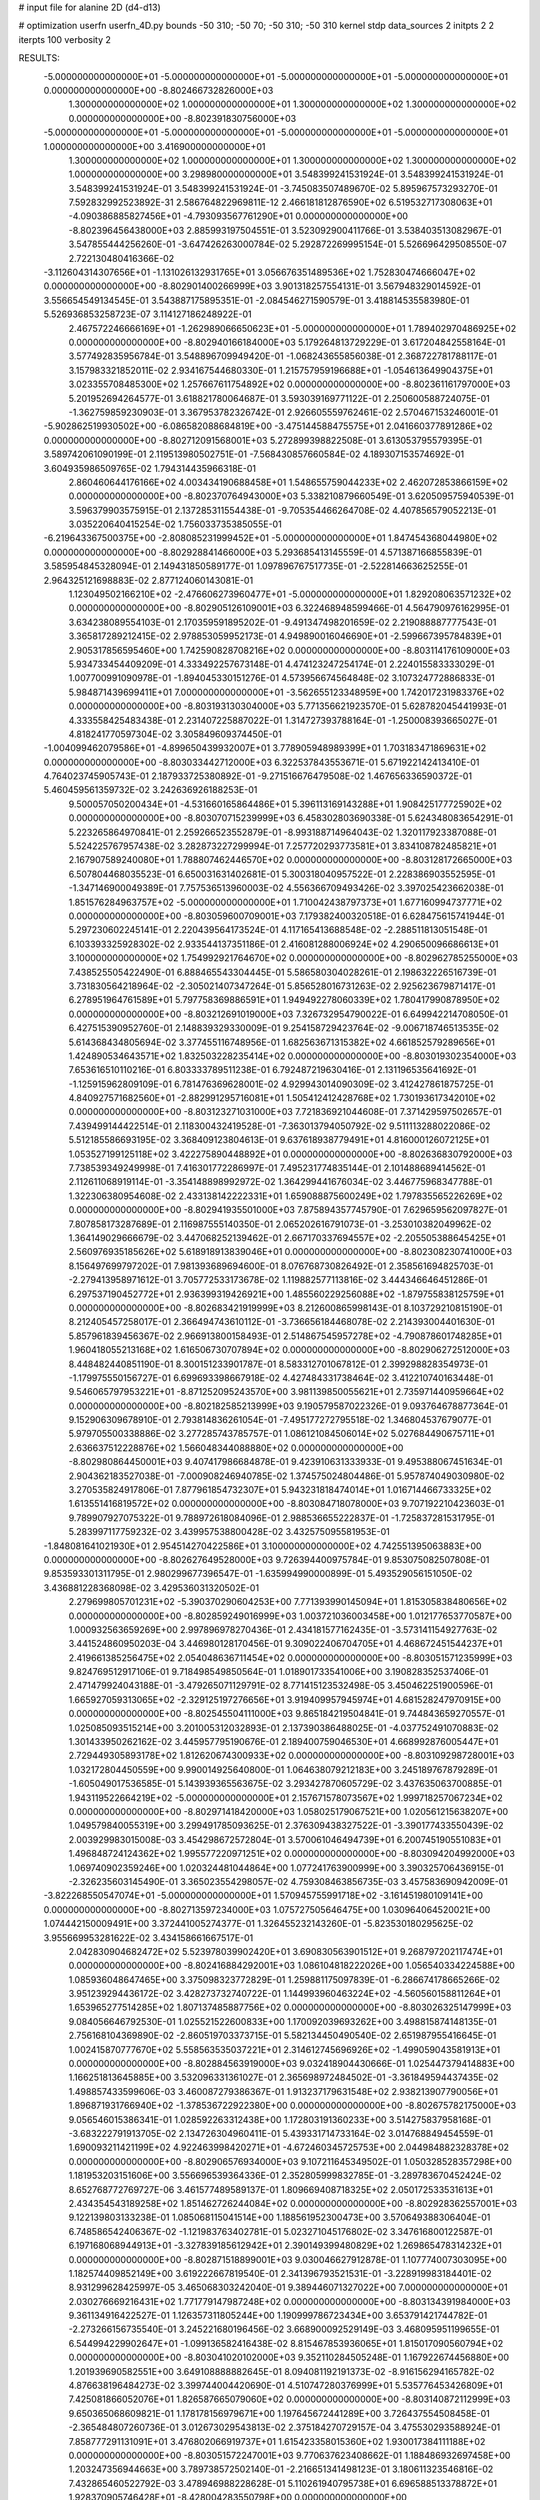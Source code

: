# input file for alanine 2D (d4-d13)

# optimization
userfn       userfn_4D.py
bounds       -50 310; -50 70; -50 310; -50 310
kernel       stdp
data_sources 2
initpts 2 2
iterpts      100
verbosity    2



RESULTS:
 -5.000000000000000E+01 -5.000000000000000E+01 -5.000000000000000E+01 -5.000000000000000E+01  0.000000000000000E+00      -8.802466732826000E+03
  1.300000000000000E+02  1.000000000000000E+01  1.300000000000000E+02  1.300000000000000E+02  0.000000000000000E+00      -8.802391830756000E+03
 -5.000000000000000E+01 -5.000000000000000E+01 -5.000000000000000E+01 -5.000000000000000E+01  1.000000000000000E+00       3.416900000000000E+01
  1.300000000000000E+02  1.000000000000000E+01  1.300000000000000E+02  1.300000000000000E+02  1.000000000000000E+00       3.298980000000000E+01       3.548399241531924E-01       3.548399241531924E-01  3.548399241531924E-01  3.548399241531924E-01 -3.745083507489670E-02  5.895967573293270E-01  7.592832992523892E-31  2.586764822969811E-12
  2.466181812876590E+02  6.519532717308063E+01 -4.090386885827456E+01 -4.793093567761290E+01  0.000000000000000E+00      -8.802396456438000E+03       2.885993197504551E-01       3.523092900411766E-01  3.538403513082967E-01  3.547855444256260E-01 -3.647426263000784E-02  5.292872269995154E-01  5.526696429508550E-07  2.722130480416366E-02
 -3.112604314307656E+01 -1.131026132931765E+01  3.056676351489536E+02  1.752830474666047E+02  0.000000000000000E+00      -8.802901400266999E+03       3.901318257554131E-01       3.567948329014592E-01  3.556654549134545E-01  3.543887175895351E-01 -2.084546271590579E-01  3.418814535583980E-01  5.526936853258723E-07  3.114127186248922E-01
  2.467572246666169E+01 -1.262989066650623E+01 -5.000000000000000E+01  1.789402970486925E+02  0.000000000000000E+00      -8.802940166184000E+03       5.179264813729229E-01       3.617204842558164E-01  3.577492835956784E-01  3.548896709949420E-01 -1.068243655856038E-01  2.368722781788117E-01  3.157983321852011E-02  2.934167544680330E-01
  1.215757959196688E+01 -1.054613649904375E+01  3.023355708485300E+02  1.257667611754892E+02  0.000000000000000E+00      -8.802361161797000E+03       5.201952694264577E-01       3.618821780064687E-01  3.593039169771122E-01  2.250600588724075E-01 -1.362759859230903E-01  3.367953782326742E-01  2.926605559762461E-02  2.570467153246001E-01
 -5.902862519930502E+00 -6.086582088684819E+00 -3.475144588475575E+01  2.041660377891286E+02  0.000000000000000E+00      -8.802712091568001E+03       5.272899398822508E-01       3.613053795579395E-01  3.589742061090199E-01  2.119513980502751E-01 -7.568430857660584E-02  4.189307153574692E-01  3.604935986509765E-02  1.794314435966318E-01
  2.860460644176166E+02  4.003434190688458E+01  1.548655759044233E+02  2.462072853866159E+02  0.000000000000000E+00      -8.802370764943000E+03       5.338210879660549E-01       3.620509575940539E-01  3.596379903575915E-01  2.137285311554438E-01 -9.705354466264708E-02  4.407856579052213E-01  3.035220640415254E-02  1.756033735385055E-01
 -6.219643367500375E+00 -2.808085231999452E+01 -5.000000000000000E+01  1.847454368044980E+02  0.000000000000000E+00      -8.802928841466000E+03       5.293685413145559E-01       4.571387166855839E-01  3.585954845328094E-01  2.149431850589177E-01  1.097896767517735E-01 -2.522814663625255E-01  2.964325121698883E-02  2.877124060143081E-01
  1.123049502166210E+02 -2.476606273960477E+01 -5.000000000000000E+01  1.829208063571232E+02  0.000000000000000E+00      -8.802905126109001E+03       6.322468948599466E-01       4.564790976162995E-01  3.634238089554103E-01  2.170359591895202E-01 -9.491347498201659E-02  2.219088887777543E-01  3.365817289212415E-02  2.978853059952173E-01
  4.949890016046690E+01 -2.599667395784839E+01  2.905317856595460E+00  1.742590828708216E+02  0.000000000000000E+00      -8.803114176109000E+03       5.934733454409209E-01       4.333492257673148E-01  4.474123247254174E-01  2.224015583333029E-01  1.007700991090978E-01 -1.894045330151276E-01  4.573956674564848E-02  3.107324772886833E-01
  5.984871439699411E+01  7.000000000000000E+01 -3.562655123348959E+00  1.742017231983376E+02  0.000000000000000E+00      -8.803193130304000E+03       5.771356621923570E-01       5.628782045441993E-01  4.333558425483438E-01  2.231407225887022E-01  1.314727393788164E-01 -1.250008393665027E-01  4.818241770597304E-02  3.305849609374450E-01
 -1.004099462079586E+01 -4.899650439932007E+01  3.778905948989399E+01  1.703183471869631E+02  0.000000000000000E+00      -8.803033442712000E+03       6.322537843553671E-01       5.671922142413410E-01  4.764023745905743E-01  2.187933725380892E-01 -9.271516676479508E-02  1.467656336590372E-01  5.460459561359732E-02  3.242636926188253E-01
  9.500057050200434E+01 -4.531660165864486E+01  5.396113169143288E+01  1.908425177725902E+02  0.000000000000000E+00      -8.803070715239999E+03       6.458302803690338E-01       5.624348083654291E-01  5.223265864970841E-01  2.259266523552879E-01 -8.993188714964043E-02  1.320117923387088E-01  5.524225767957438E-02  3.282873227299994E-01
  7.257720293773581E+01  3.834108782485821E+01  2.167907589240080E+01  1.788807462446570E+02  0.000000000000000E+00      -8.803128172665000E+03       6.507804468035523E-01       6.650031631402681E-01  5.300318040957522E-01  2.228386903552595E-01 -1.347146900049389E-01  7.757536513960003E-02  4.556366709493426E-02  3.397025423662038E-01
  1.851576284963757E+02 -5.000000000000000E+01  1.710042438797373E+01  1.677160994737771E+02  0.000000000000000E+00      -8.803059600709001E+03       7.179382400320518E-01       6.628475615741944E-01  5.297230602245141E-01  2.220439564173524E-01  4.117165413688548E-02 -2.288511813051548E-01  6.103393325928302E-02  2.933544137351186E-01
  2.416081288006924E+02  4.290650096686613E+01  3.100000000000000E+02  1.754992921764670E+02  0.000000000000000E+00      -8.802962785255000E+03       7.438525505422490E-01       6.888465543304445E-01  5.586580304028261E-01  2.198632226516739E-01  3.731830564218964E-02 -2.305021407347264E-01  5.856528016731263E-02  2.925623679871417E-01
  6.278951964761589E+01  5.797758369886591E+01  1.949492278060339E+02  1.780417990878950E+02  0.000000000000000E+00      -8.803212691019000E+03       7.326732954790022E-01       6.649942214708050E-01  6.427515390952760E-01  2.148839329330009E-01  9.254158729423764E-02 -9.006718746513535E-02  5.614368434805694E-02  3.377455116748956E-01
  1.682563671315382E+02  4.661852579289656E+01  1.424890534643571E+02  1.832503228235414E+02  0.000000000000000E+00      -8.803019302354000E+03       7.653616510110216E-01       6.803333789511238E-01  6.792487219630416E-01  2.131196535641692E-01 -1.125915962809109E-01  6.781476369628001E-02  4.929943014090309E-02  3.412427861875725E-01
  4.840927571682560E+01 -2.882991295716081E+01  1.505412412428768E+02  1.730193617342010E+02  0.000000000000000E+00      -8.803123271031000E+03       7.721836921044608E-01       7.371429597502657E-01  7.439499144422514E-01  2.118300432419528E-01 -7.363013794050792E-02  9.511113288022086E-02  5.512185586693195E-02  3.368409123804613E-01
  9.637618938779491E+01  4.816000126072125E+01  1.053527199125118E+02  3.422275890448892E+01  0.000000000000000E+00      -8.802636830792000E+03       7.738539349249998E-01       7.416301772286997E-01  7.495231774835144E-01  2.101488689414562E-01  2.112611068919114E-01 -3.354148898992972E-02  1.364299441676034E-02  3.446775968347788E-01
  1.322306380954608E-02  2.433138142222331E+01  1.659088875600249E+02  1.797835565226269E+02  0.000000000000000E+00      -8.802941935501000E+03       7.875894357745790E-01       7.629659562097827E-01  7.807858173287689E-01  2.116987555140350E-01  2.065202616791073E-01 -3.253010382049962E-02  1.364149029666679E-02  3.447068252139462E-01
  2.667170337694557E+02 -2.205505388645425E+01  2.560976935185626E+02  5.618918913839046E+01  0.000000000000000E+00      -8.802308230741000E+03       8.156497699797202E-01       7.981393689694600E-01  8.076768730826492E-01  2.358561694825703E-01 -2.279413958971612E-01  3.705772533173678E-02  1.119882577113816E-02  3.444346646451286E-01
  6.297537190452772E+01  2.936399319426921E+00  1.485560229256088E+02 -1.879755838125759E+01  0.000000000000000E+00      -8.802683421919999E+03       8.212600865998143E-01       8.103729210815190E-01  8.212405457258017E-01  2.366494743610112E-01 -3.736656184468078E-02  2.214393004401630E-01  5.857961839456367E-02  2.966913800158493E-01
  2.514867545957278E+02 -4.790878601748285E+01  1.960418055213168E+02  1.616506730707894E+02  0.000000000000000E+00      -8.802906272512000E+03       8.448482440851190E-01       8.300151233901787E-01  8.583312701067812E-01  2.399298828354973E-01 -1.179975550156727E-01  6.699693398667918E-02  4.427484331738464E-02  3.412210740163448E-01
  9.546065797953221E+01 -8.871252095243570E+00  3.981139850055621E+01  2.735971440959664E+02  0.000000000000000E+00      -8.802182585213999E+03       9.190579587022326E-01       9.093764678877364E-01  9.152906309678910E-01  2.793814836261054E-01 -7.495177272795518E-02  1.346804537679077E-01  5.979705500338886E-02  3.277285743785757E-01
  1.086121084506014E+02  5.027684490675711E+01  2.636637512228876E+02  1.566048344088880E+02  0.000000000000000E+00      -8.802980864450001E+03       9.407417986684878E-01       9.423910631333933E-01  9.495388067451634E-01  2.904362183527038E-01 -7.000908246940785E-02  1.374575024804486E-01  5.957874049030980E-02  3.270535824917806E-01
  7.877961854732307E+01  5.943231818474014E+01  1.016714466733325E+02  1.613551416819572E+02  0.000000000000000E+00      -8.803084718078000E+03       9.707192210423603E-01       9.789907927075322E-01  9.788972618084096E-01  2.988536655222837E-01 -1.725837281531795E-01  5.283997117759232E-02  3.439957538800428E-02  3.432575095581953E-01
 -1.848081641021930E+01  2.954514270422586E+01  3.100000000000000E+02  4.742551395063883E+00  0.000000000000000E+00      -8.802627649528000E+03       9.726394400975784E-01       9.853075082507808E-01  9.853593301311795E-01  2.980299677396547E-01 -1.635994990000899E-01  5.493529056151050E-02  3.436881228368098E-02  3.429536031320502E-01
  2.279699805701231E+02 -5.390370290604253E+00  7.771393990145094E+01  1.815305838480656E+02  0.000000000000000E+00      -8.802859249016999E+03       1.003721036003458E+00       1.012177653770587E+00  1.000932563659269E+00  2.997896978270436E-01  2.434181577162435E-01 -3.573141154927763E-02  3.441524860950203E-04  3.446980128170456E-01
  9.309022406704705E+01  4.468672451544237E+01  2.419661385256475E+02  2.054048636711454E+02  0.000000000000000E+00      -8.803051571235999E+03       9.824769512917106E-01       9.718498549850564E-01  1.018901733541006E+00  3.190828352537406E-01  2.471479924043188E-01 -3.479265071129791E-02  8.771415123532498E-05  3.450462251900596E-01
  1.665927059313065E+02 -2.329125197276656E+01  3.919409957945974E+01  4.681528247970915E+00  0.000000000000000E+00      -8.802545504111000E+03       9.865184219504841E-01       9.744843659270557E-01  1.025085093515214E+00  3.201005312032893E-01  2.137390386488025E-01 -4.037752491070883E-02  1.301433950262162E-02  3.445957795190676E-01
  2.189400759046530E+01  4.668992876005447E+01  2.729449305893178E+02  1.812620674300933E+02  0.000000000000000E+00      -8.803109298728001E+03       1.032172804450559E+00       9.990014925640800E-01  1.064638079212183E+00  3.245189767879289E-01 -1.605049017536585E-01  5.143939365563675E-02  3.293427870605729E-02  3.437635063700885E-01
  1.943119522664219E+02 -5.000000000000000E+01  2.157671578073567E+02  1.999718257067234E+02  0.000000000000000E+00      -8.802971418420000E+03       1.058025179067521E+00       1.020561215638207E+00  1.049579840055319E+00  3.299491785093625E-01  2.376309438327522E-01 -3.390177433550439E-02  2.003929983015008E-03  3.454298672572804E-01
  3.570061046494739E+01  6.200745190551083E+01  1.496848724124362E+02  1.995577220971251E+02  0.000000000000000E+00      -8.803094204992000E+03       1.069740902359246E+00       1.020324481044864E+00  1.077241763900999E+00  3.390325706436915E-01 -2.326235603145490E-01  3.365023554298057E-02  4.759308463856735E-03  3.457583690942009E-01
 -3.822268550547074E+01 -5.000000000000000E+01  1.570945755991718E+02 -3.161451980109141E+00  0.000000000000000E+00      -8.802713597234000E+03       1.075727505646475E+00       1.030964064520021E+00  1.074442150009491E+00  3.372441005274377E-01  1.326455232143260E-01 -5.823530180295625E-02  3.955669953281622E-02  3.434158661667517E-01
  2.042830904682472E+02  5.523978039902420E+01  3.690830563901512E+01  9.268797202117474E+01  0.000000000000000E+00      -8.802416884292001E+03       1.086104818222026E+00       1.056540334224588E+00  1.085936048647465E+00  3.375098323772829E-01  1.259881175097839E-01 -6.286674178665266E-02  3.951239294436172E-02  3.428273732740722E-01
  1.144993960463224E+02 -4.560560158811264E+01  1.653965277514285E+02  1.807137485887756E+02  0.000000000000000E+00      -8.803026325147999E+03       9.084056646792530E-01       1.025521522600833E+00  1.170092039693262E+00  3.498815874148135E-01  2.756168104369890E-02 -2.860519703373715E-01  5.582134450490540E-02  2.651987955416645E-01
  1.002415870777670E+02  5.558563535037221E+01  2.314612745696926E+02 -1.499059043581913E+01  0.000000000000000E+00      -8.802884563919000E+03       9.032418904430666E-01       1.025447379414883E+00  1.166251813645885E+00  3.532096331361027E-01  2.365698972484502E-01 -3.361849594437435E-02  1.498857433599606E-03  3.460087279386367E-01
  1.913237179631548E+02  2.938213907790056E+01  1.896871931766940E+02 -1.378536722922380E+00  0.000000000000000E+00      -8.802675782175000E+03       9.056546015386341E-01       1.028592263312438E+00  1.172803191360233E+00  3.514275837958168E-01 -3.683222791913705E-02  2.134726304960411E-01  5.439331714733164E-02  3.014768849454559E-01
  1.690093211421199E+02  4.922463998420271E+01 -4.672460345725753E+00  2.044984882328378E+02  0.000000000000000E+00      -8.802906576934000E+03       9.107211645349502E-01       1.050328528357298E+00  1.181953203151606E+00  3.556696539364336E-01  2.352805999832785E-01 -3.289783670452424E-02  8.652768772769727E-06  3.461577489589137E-01
  1.809669408718325E+02  2.050172533531613E+01  2.434354543189258E+02  1.851462726244084E+02  0.000000000000000E+00      -8.802928362557001E+03       9.122139803133238E-01       1.085068115041514E+00  1.188561952300473E+00  3.570649388306404E-01  6.748586542406367E-02 -1.121983763402781E-01  5.023271045176802E-02  3.347616800122587E-01
  6.197168068944913E+01 -3.327839185612942E+01  2.390149399480829E+02  1.269865478314232E+01  0.000000000000000E+00      -8.802871518899001E+03       9.030046627912878E-01       1.107774007303095E+00  1.182574409852149E+00  3.619222667819540E-01  2.341396793521531E-01 -3.228919983184401E-02  8.931299628425997E-05  3.465068303242040E-01
  9.389446071327022E+00  7.000000000000000E+01  2.030276669216431E+02  1.771779147987248E+02  0.000000000000000E+00      -8.803134391984000E+03       9.361134916422527E-01       1.126357311805244E+00  1.190999786723434E+00  3.653791421744782E-01 -2.273266156735540E-01  3.245221680196456E-02  3.668900092529149E-03  3.468095951199655E-01
  6.544994229902647E+01 -1.099136582416438E-02  8.815467853936065E+01  1.815017090560794E+02  0.000000000000000E+00      -8.803041020102000E+03       9.352110284505248E-01       1.167922674456880E+00  1.201939690582551E+00  3.649108888882645E-01  8.094081192191373E-02 -8.916156294165782E-02  4.876638196484273E-02  3.399744004420690E-01
  4.510747280376999E+01  5.535776453426809E+01  7.425081866052076E+01  1.826587665079060E+02  0.000000000000000E+00      -8.803140872112999E+03       9.650365068609821E-01       1.178178156979671E+00  1.197645672441289E+00  3.726437554508458E-01 -2.365484807260736E-01  3.012673029543813E-02  2.375184270729157E-04  3.475530293588924E-01
  7.858777291131091E+01  3.476802066919737E+01  1.615423358015360E+02  1.930017384111188E+02  0.000000000000000E+00      -8.803051572247001E+03       9.770637623408662E-01       1.188486932697458E+00  1.203247356944663E+00  3.789738572502140E-01 -2.216651341498123E-01  3.180611323546816E-02  7.432865460522792E-03  3.478946988228628E-01
  5.110261940795738E+01  6.696588513378872E+01  1.928370905746428E+01 -8.428004283550798E+00  0.000000000000000E+00      -8.802792326736000E+03       9.708436236638496E-01       1.182890898992960E+00  1.237403754429622E+00  3.780546926857819E-01 -2.336626500000646E-01  2.984747014132771E-02  1.076474083302004E-03  3.479749916416173E-01
  1.119239743694496E+02  5.287492584597315E+01 -4.699365641385526E+01  1.808251803823519E+02  0.000000000000000E+00      -8.802994269029999E+03       8.253853441248538E-01       1.209129834572255E+00  1.105891122083012E+00  3.610737853973057E-01  4.253790635399692E-02 -1.622400618252401E-01  5.450648237371802E-02  3.211422161035090E-01
  6.029453443393351E+01  6.996042834996980E+01  2.241395717980026E+02  2.402111226074771E+02  0.000000000000000E+00      -8.802660354370000E+03       8.341783216053964E-01       1.196250300811210E+00  1.099499980390601E+00  3.504452110455125E-01  4.174359462128741E-02 -1.644048217685147E-01  5.335574153132820E-02  3.200457256212031E-01
  4.128262093814348E+01  4.866324763791818E+01  1.113521576344674E+01  1.524112816265796E+02  0.000000000000000E+00      -8.803019935278000E+03       8.303712297675878E-01       1.213781522315899E+00  1.110957024644684E+00  3.526364071252738E-01 -1.367257837234207E-01  4.919882812687133E-02  3.613915573192873E-02  3.447469836903584E-01
 -5.000000000000000E+01  5.337475374327211E+01  2.219108540080427E+02  1.950905540442221E+02  0.000000000000000E+00      -8.803017342695999E+03       8.894831633596603E-01       1.200876597614043E+00  1.073275055553422E+00  3.517259623177224E-01 -4.666063704236213E-02  1.438611866435670E-01  5.332505865832522E-02  3.265564863609278E-01
  2.435733467297389E+02  6.314700360270729E+01  6.786651699556374E+01  1.910805921697931E+02  0.000000000000000E+00      -8.802990931365999E+03       8.911517919681726E-01       1.212429608391017E+00  1.089153967776638E+00  3.545587748648928E-01 -4.092540760296735E-02  1.618676366671918E-01  5.370069632997922E-02  3.211897700006764E-01
  2.240188443130859E+02  4.149206054756312E+01  5.583506854769887E+01  1.596131642936668E+02  0.000000000000000E+00      -8.802918674865001E+03       8.951667605013898E-01       1.221847499991162E+00  1.099372624353203E+00  3.577542453498475E-01  5.104735003964774E-02 -1.285232592031588E-01  5.246136078065849E-02  3.310270096775406E-01
  8.846888369191150E+01 -3.874971292211457E+01  3.425235747224238E+01  1.562942236923608E+02  0.000000000000000E+00      -8.802967159794000E+03       7.917164469120259E-01       1.218646499778106E+00  1.151437255932938E+00  3.305621359124197E-01  4.641600363058888E-02 -1.368356011414585E-01  5.194118611242027E-02  3.278434247011217E-01
  5.540577494470737E+01 -4.228062172361803E+01  2.229246323901245E+02  1.925715182023313E+02  0.000000000000000E+00      -8.803170410878000E+03       7.243317114659983E-01       1.278846570521387E+00  1.268570669384347E+00  3.471960633661744E-01  1.766923391823882E-02 -3.551438193476640E-01  5.437114849192078E-02  2.208343622396662E-01
  4.415784660444116E+01  5.422350382846472E+01  2.250606033294336E+02  6.931168851385112E+01  0.000000000000000E+00      -8.802518986675999E+03       7.230943477933189E-01       1.279225423365512E+00  1.268205741679426E+00  3.462623266725705E-01  1.768391300410039E-02 -3.550713034555032E-01  5.291752403597898E-02  2.208026627059411E-01
  3.057486295677465E+02 -3.045822372239796E+01  1.442191599193285E+02  1.878713452107636E+02  0.000000000000000E+00      -8.802987964514999E+03       7.110059639986125E-01       1.304221260536487E+00  1.310807790034600E+00  3.512768213307719E-01 -1.389023462899584E-02  4.477423933471850E-01  5.301993383792789E-02  1.465465903987333E-01
  2.688415044858386E+02 -3.857505289809041E+01  2.970697481425630E+00  1.668528157924261E+02  0.000000000000000E+00      -8.802974377588000E+03       7.203797788425109E-01       1.310666504869162E+00  1.324762623502874E+00  3.483833045861031E-01  2.297975787154490E-01 -2.666520183442230E-02  8.038882086735043E-05  3.462788262390372E-01
  1.027202703074294E+02  1.877250663930656E+01  2.897894469897734E+02  1.257263576697038E+01  0.000000000000000E+00      -8.802379076413999E+03       7.359846441367519E-01       1.185963599780271E+00  1.277812897785094E+00  3.550722897505648E-01 -2.363265740159868E-01  2.881294767112157E-02  7.002342677813250E-04  3.463213663511701E-01
  1.452936188776777E+02  7.000000000000000E+01  1.552777930551944E+02 -3.840695947602353E+01  0.000000000000000E+00      -8.802635923047001E+03       7.425484357097178E-01       1.179928719181869E+00  1.274956277101737E+00  3.515947371798329E-01  2.651500265900202E-02 -2.562860905906639E-01  5.484289257705685E-02  2.813330897296427E-01
  2.752665189161679E+01  4.806835916956209E+01  2.058192983360434E+02 -3.424896502961754E+01  0.000000000000000E+00      -8.802746073861001E+03       7.490660536306232E-01       1.180920188103941E+00  1.268540656708304E+00  3.482360018448695E-01 -8.811851754149715E-02  7.628493309740710E-02  4.680880011608053E-02  3.411034177268645E-01
  1.144217530603667E+01 -2.610348092945333E+01  8.795802703330119E+01  3.418438687693775E+01  0.000000000000000E+00      -8.802566469556001E+03       7.528196317250259E-01       1.172252624108113E+00  1.269560741678595E+00  3.496164074789179E-01  2.070364670295474E-01 -3.278069437673724E-02  1.100499830976247E-02  3.458377640099908E-01
  5.429653284201448E+01 -4.898954632798470E+01  2.499472232355442E+02  1.649332780806389E+02  0.000000000000000E+00      -8.803150791239999E+03       7.364899987815378E-01       1.192144518755168E+00  1.333607879285171E+00  3.607278603240777E-01  2.336256428843323E-01 -2.883782891723170E-02  4.174797394246455E-06  3.464644166098381E-01
  6.768509960790576E+01  2.464096499245572E+01  2.477950106900968E+02  1.717185734441987E+02  0.000000000000000E+00      -8.803106872484999E+03       7.193696396348255E-01       1.227133495186026E+00  1.374402869353392E+00  3.718569693259525E-01 -2.058356135779124E-01  3.276260834679873E-02  1.314658367911192E-02  3.466456647263118E-01
  4.354561708988719E+01  5.693306404227791E+01  1.761402956997379E+02  7.020606417918408E+00  0.000000000000000E+00      -8.802875497155001E+03       7.220506288606087E-01       1.218197704885033E+00  1.380730339213571E+00  3.710898432844018E-01 -2.041162421962626E-01  3.257534937506544E-02  1.314589629614659E-02  3.466424803906040E-01
 -4.878144428398786E+01  4.199063747268564E+01  2.384980010291549E+02  1.550287640977901E+02  0.000000000000000E+00      -8.802967338418001E+03       7.043401844474968E-01       1.237607115232940E+00  1.403534618302865E+00  3.858069002827772E-01 -1.699421453849943E-02  3.927209096101399E-01  5.498880181647146E-02  1.940060829122102E-01
  1.798499532232665E+02 -3.363253564979830E+01  8.635858705126016E+01  1.970121022588233E+02  0.000000000000000E+00      -8.802919574797999E+03       7.191199738440844E-01       1.225334169936474E+00  1.400525846232077E+00  3.795294713720364E-01 -1.679647121512564E-02  3.925041129830968E-01  5.460751843159999E-02  1.939909820834405E-01
  5.338645423860351E+01  6.255258489378132E+01 -1.313492504741291E+01  2.011857471505272E+02  0.000000000000000E+00      -8.803089165912001E+03       7.072774831344726E-01       1.232526120901322E+00  1.460387447054817E+00  3.922969478145413E-01 -1.677236927462678E-02  3.931525514532520E-01  5.529597259948186E-02  1.940320105226648E-01
  4.905055793443449E+01 -4.124322089264319E+01  8.651888493382774E+01  1.821152762291013E+02  0.000000000000000E+00      -8.803118977418000E+03       8.623482722719545E-01       1.215204098506474E+00  1.028332756598639E+00  3.757886525065656E-01  2.378568086897988E-01 -2.765467372319403E-02  7.131339812718299E-08  3.473482889106246E-01
  6.584570464856115E+01 -7.548943106782861E+00  1.997979775384119E+02  1.920620701559046E+02  0.000000000000000E+00      -8.803045273940001E+03       8.395774128015873E-01       1.238499549143839E+00  1.079277830490232E+00  3.650307977442776E-01  2.364343978546770E-01 -2.712524667176025E-02  1.486208366343107E-07  3.469764490516999E-01
  3.249186791662243E+01 -2.957998370716334E+01  2.530202174699176E+02 -2.183045780634173E+01  0.000000000000000E+00      -8.802766371709000E+03       8.398624086647999E-01       1.225227678339200E+00  1.061643352423185E+00  3.768867828780704E-01  2.360130291704129E-01 -2.733651856549272E-02  1.146039875147442E-06  3.474428941125554E-01
  2.652243371937707E+02 -9.628246631442885E+00  2.283408187044927E+02  1.892491624972467E+02  0.000000000000000E+00      -8.802845347765000E+03       7.868114293811481E-01       1.245409524407446E+00  1.151253677967692E+00  3.618940017914648E-01  2.336113359283966E-01 -2.699518365118532E-02  2.343799757982166E-05  3.467500919642815E-01
  4.675644382414222E+01  4.823607339974949E+01  1.925147212288808E+02  1.507999304851003E+02  0.000000000000000E+00      -8.803024267057999E+03       7.736378368119524E-01       1.254408035802096E+00  1.129469731501118E+00  3.916554517095542E-01  2.355937911759145E-01 -2.707227025756389E-02  2.343799670188714E-05  3.470423257601660E-01
  1.561144168735458E+02 -4.787419441229465E+01  1.976874377211779E+02  2.415268709335079E+01  0.000000000000000E+00      -8.802730751072000E+03       7.765636606935126E-01       1.255904841822499E+00  1.126699438736395E+00  3.895312923472269E-01 -2.337424549459305E-01  2.714399954552259E-02  2.288023501622465E-06  3.478348083359152E-01
 -5.000000000000000E+01  5.471474489699180E+01  1.304874456273720E+02  1.692922301043372E+02  0.000000000000000E+00      -8.803036953272000E+03       7.335082200805404E-01       1.270009125040572E+00  1.202812951185801E+00  3.921025620711381E-01 -2.329945348072404E-01  2.676467491637441E-02  5.780119829484261E-07  3.478207112030157E-01
  2.537974230515666E+02  4.884741029874884E+01  7.187731254093636E+01  1.871931114608133E+01  0.000000000000000E+00      -8.802965548423999E+03       7.276953728818546E-01       1.277264670011297E+00  1.200154576835954E+00  3.924749570371741E-01 -2.397817423701721E-01  2.745118848286757E-02  4.225573909528690E-07  3.477265052912661E-01
  3.049606620196506E+02  3.235051789273574E+01  1.631088242600080E+01  1.790076072143493E+02  0.000000000000000E+00      -8.803018505153001E+03       7.208279822813553E-01       1.291146310536664E+00  1.224880101406091E+00  3.933955663177800E-01 -1.926403420127024E-01  3.390133166281216E-02  2.053884666072155E-02  3.474769183366843E-01
  2.873346964499724E+02  3.496930997793857E+01  1.254762787954439E+02  4.410281938929989E+01  0.000000000000000E+00      -8.802532466437000E+03       7.139138060241347E-01       1.315007504226779E+00  1.249958703629635E+00  3.794927687353688E-01 -1.820224080400417E-01  3.633346233724412E-02  2.430304827009704E-02  3.467254647690095E-01
  2.411490466433355E+02  6.015960279811501E+01  3.086898245421488E+02  1.284482515122176E+01  0.000000000000000E+00      -8.802616445037000E+03       7.703321099045333E-01       1.415496205618384E+00  1.028524778267493E+00  4.216528543575201E-01  2.448776588534859E-01 -2.895624100880551E-02  3.710868624916650E-06  3.493890996251689E-01
  2.776525909726299E+02  2.128435251955641E+01  6.615686858715009E+01 -1.775794915393177E+01  0.000000000000000E+00      -8.803076196491000E+03       7.567565479304378E-01       1.421593483921325E+00  1.037392267499839E+00  4.279924422942134E-01 -6.160935631819398E-02  1.190826894694255E-01  5.888061420821542E-02  3.363958256952492E-01
  2.579709518696970E+02 -1.418289818706993E+01  9.280176721721567E+01 -6.707066719808321E+00  0.000000000000000E+00      -8.802851370808001E+03       1.304882234933207E+00       1.464167807651762E+00  7.157052928761085E-01  4.599406805263210E-01 -8.579293078061924E-02  9.767804644127759E-02  6.306015397179693E-02  3.438297013114846E-01
 -1.012309123085306E+01  4.837708382077344E+01  7.932715488207332E+01 -2.179745742168910E+01  0.000000000000000E+00      -8.802318044328000E+03       5.759302357408502E-01       1.246356789717836E+00  1.224379899792661E+00  3.998171878379897E-01 -2.510787048813745E-01  3.063127975036237E-02  1.714399234673189E-03  3.467276651164697E-01
  2.783708260808769E+02  1.731740083468394E+01  2.051745417644423E+02 -2.321996567260453E+01  0.000000000000000E+00      -8.802577893135000E+03       6.065474719043381E-01       1.291062937077790E+00  1.022436812638525E+00  4.292301423807212E-01 -2.589917847428941E-01  3.142284085443196E-02  3.317350148534099E-06  3.476550972662663E-01
  2.242471064042615E+02  2.722343116146829E+01  5.936214197015990E+01 -1.979044258236768E+01  0.000000000000000E+00      -8.802986483959001E+03       6.156659374457618E-01       1.290971641857592E+00  1.018831721548828E+00  4.316586118270612E-01 -2.194611631149360E-01  3.681097294012607E-02  1.895637909887230E-02  3.474853315079253E-01
  1.831963204029608E+02  6.327891348785142E+01  2.431993586040949E+02  1.549569884939051E+02  0.000000000000000E+00      -8.802921863242000E+03       6.305426333715640E-01       1.285016086062705E+00  1.007226883342158E+00  4.334530798235577E-01 -2.590485086175923E-01  3.119050788751175E-02  5.477608138786343E-05  3.480879710543116E-01
  2.642877173186708E+02  1.390866947829298E+01  2.362557843694384E+01  9.071673216764262E+00  0.000000000000000E+00      -8.803038407550001E+03       6.323644239796624E-01       1.295410981415402E+00  1.011356041591746E+00  4.373700695820112E-01 -2.458999478444444E-01  3.263503104155829E-02  6.857476301403950E-03  3.481636202438194E-01
  3.061718108212989E+02 -1.338481595342861E+00  8.030546307440642E+01  1.546212048351152E+02  0.000000000000000E+00      -8.802881594922999E+03       6.321268706119864E-01       1.298083187282756E+00  1.014980486064798E+00  4.398492837394423E-01 -2.589294294854952E-01  3.091693487124233E-02  4.675298846642053E-07  3.484134905524691E-01
  3.063675637911929E+02  6.123311207156193E+01  3.054299044045208E+02  1.757202761028144E+02  0.000000000000000E+00      -8.803076108023000E+03       6.277126159692327E-01       1.324293292082809E+00  1.030152865700103E+00  4.419988805405063E-01  4.427938326372682E-02 -1.796408819159765E-01  6.541962385067979E-02  3.172421953332663E-01
  2.941411841175472E+02 -4.184801250556334E+01  2.175844377114432E+01  9.770385647845513E+00  0.000000000000000E+00      -8.803091332030999E+03       6.391476343219625E-01       1.446907124110946E+00  9.922710765413227E-01  4.576558435695574E-01  2.704539938432706E-01 -3.172737807222236E-02  4.250974609142318E-08  3.495127021327707E-01
  2.662588088313815E+02 -5.000000000000000E+01  3.938106460520795E+01 -1.244383913349277E+01  0.000000000000000E+00      -8.803118121194000E+03       6.543447053761666E-01       1.583003508462360E+00  9.330203269545989E-01  4.667139093055479E-01  2.443341499717489E-01 -3.562965249881910E-02  1.519675285867971E-02  3.498605148305073E-01
  1.503241555480180E+02  4.629390134283778E+01  6.136781623569085E+01  1.780565175792992E+02  0.000000000000000E+00      -8.803058752347000E+03       6.716828220044962E-01       1.592834156703687E+00  9.221964513478336E-01  4.696028494226742E-01  1.980421378217406E-01 -4.413167172744915E-02  3.648406461765497E-02  3.496040568332635E-01
  2.780714610240466E+02  4.252172777857756E+01  1.872556314019532E+01 -6.696383903847646E+00  0.000000000000000E+00      -8.803033525825000E+03       6.844989256977508E-01       1.391999794196218E+00  9.401926651299713E-01  4.730563200174205E-01  2.491470837830872E-01 -3.468244637718993E-02  1.326940604970773E-02  3.506375369089104E-01
  6.444076865967695E+01  5.775576368084513E+01  2.666310090599472E+02  1.836788798950149E+02  0.000000000000000E+00      -8.803202241475001E+03       6.944268529207902E-01       1.396362850815201E+00  9.488028164061378E-01  4.768184866776417E-01  2.490410832843729E-01 -3.473646613568378E-02  1.442990826777496E-02  3.510524983986846E-01
  2.872446105450089E+02 -5.964248167625371E+00  1.873902433085076E+01 -2.386721657062963E+01  0.000000000000000E+00      -8.802753463785000E+03       6.741840163559486E-01       1.244851740432250E+00  1.019490156079243E+00  4.642393573557285E-01  2.736365745856641E-01 -3.124581225813865E-02  6.512952796916522E-04  3.502466869638500E-01
  8.514417478404741E+01 -4.147244100607703E+01  1.585547415363417E+02 -4.788270884830689E+00  0.000000000000000E+00      -8.802828333235000E+03       6.802482446972064E-01       1.259680816414729E+00  9.816088149001693E-01  4.647958879749059E-01  2.724416773505723E-01 -3.117732711506226E-02  6.512944382011404E-04  3.502324463398998E-01
  1.630712819235020E+02  2.281618570313008E+01  1.856752530999765E+02  2.416996878493336E+02  0.000000000000000E+00      -8.802373482137000E+03       6.926299097296731E-01       1.277009615088327E+00  9.714677021406571E-01  4.637355180570987E-01  2.611147366536243E-01 -3.391885811449272E-02  8.058520403336699E-03  3.501590253648726E-01
  3.359252491750519E+01  7.000000000000000E+01 -2.030026528209050E+01  3.448141703306707E+01  0.000000000000000E+00      -8.802603682655001E+03       6.822296167181248E-01       1.261985225721295E+00  9.785015106814995E-01  4.589838195574300E-01 -2.320015716929734E-01  3.804798180297308E-02  2.140846408099625E-02  3.493913919901804E-01
  1.838321329215167E+02  8.590619542001395E+00 -2.246175060994303E+00  1.709479301690087E+02  0.000000000000000E+00      -8.802896331795000E+03       6.785156198506825E-01       1.270566440067979E+00  9.887356975206466E-01  4.586106083302775E-01  1.910589437526534E-01 -4.597906864924939E-02  3.845067755802159E-02  3.487815447905314E-01
  2.442547187437331E+02  5.347979542645052E+01  1.157675725053572E+02 -1.819784006869573E+01  0.000000000000000E+00      -8.802869846543999E+03       6.915672260915439E-01       1.272727915056135E+00  9.728004438148588E-01  4.633123110577063E-01 -9.923286812385360E-02  8.890444084971433E-02  6.528377674837772E-02  3.433583702001956E-01
  2.110739970076445E+02 -3.554685071951243E+01  3.015298108371515E+02  1.867399878080007E+02  0.000000000000000E+00      -8.802889139522000E+03       7.008833781943061E-01       1.281959069555796E+00  9.676899890197663E-01  4.664883023478953E-01  2.448728716542733E-01 -3.632288244845344E-02  1.571951316874744E-02  3.502632335829575E-01
  1.905558359926529E+02  6.936805929738101E+01  1.068203090500528E+02  1.645837113966581E+02  0.000000000000000E+00      -8.803001998846999E+03       6.971955891316246E-01       1.278306224571054E+00  9.897959980727251E-01  4.700495061929348E-01  2.758786801136975E-01 -3.227735402886032E-02  6.554768270279579E-10  3.508129592004531E-01